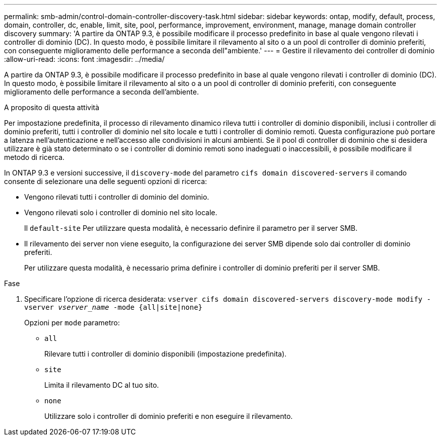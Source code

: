 ---
permalink: smb-admin/control-domain-controller-discovery-task.html 
sidebar: sidebar 
keywords: ontap, modify, default, process, domain, controller, dc, enable, limit, site, pool, performance, improvement, environment, manage, manage domain controller discovery 
summary: 'A partire da ONTAP 9.3, è possibile modificare il processo predefinito in base al quale vengono rilevati i controller di dominio (DC). In questo modo, è possibile limitare il rilevamento al sito o a un pool di controller di dominio preferiti, con conseguente miglioramento delle performance a seconda dell"ambiente.' 
---
= Gestire il rilevamento dei controller di dominio
:allow-uri-read: 
:icons: font
:imagesdir: ../media/


[role="lead"]
A partire da ONTAP 9.3, è possibile modificare il processo predefinito in base al quale vengono rilevati i controller di dominio (DC). In questo modo, è possibile limitare il rilevamento al sito o a un pool di controller di dominio preferiti, con conseguente miglioramento delle performance a seconda dell'ambiente.

.A proposito di questa attività
Per impostazione predefinita, il processo di rilevamento dinamico rileva tutti i controller di dominio disponibili, inclusi i controller di dominio preferiti, tutti i controller di dominio nel sito locale e tutti i controller di dominio remoti. Questa configurazione può portare a latenza nell'autenticazione e nell'accesso alle condivisioni in alcuni ambienti. Se il pool di controller di dominio che si desidera utilizzare è già stato determinato o se i controller di dominio remoti sono inadeguati o inaccessibili, è possibile modificare il metodo di ricerca.

In ONTAP 9.3 e versioni successive, il `discovery-mode` del parametro `cifs domain discovered-servers` il comando consente di selezionare una delle seguenti opzioni di ricerca:

* Vengono rilevati tutti i controller di dominio del dominio.
* Vengono rilevati solo i controller di dominio nel sito locale.
+
Il `default-site` Per utilizzare questa modalità, è necessario definire il parametro per il server SMB.

* Il rilevamento dei server non viene eseguito, la configurazione dei server SMB dipende solo dai controller di dominio preferiti.
+
Per utilizzare questa modalità, è necessario prima definire i controller di dominio preferiti per il server SMB.



.Fase
. Specificare l'opzione di ricerca desiderata: `vserver cifs domain discovered-servers discovery-mode modify -vserver _vserver_name_ -mode {all|site|none}`
+
Opzioni per `mode` parametro:

+
** `all`
+
Rilevare tutti i controller di dominio disponibili (impostazione predefinita).

** `site`
+
Limita il rilevamento DC al tuo sito.

** `none`
+
Utilizzare solo i controller di dominio preferiti e non eseguire il rilevamento.




